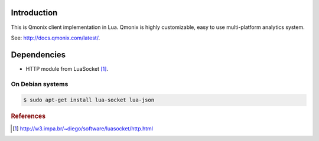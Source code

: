 Introduction
============

This is Qmonix client implementation in Lua. Qmonix is highly customizable,
easy to use multi-platform analytics system.

See: http://docs.qmonix.com/latest/.


Dependencies
============

* HTTP module from LuaSocket [#f1]_.

On Debian systems
-----------------

.. code-block:: bash

        $ sudo apt-get install lua-socket lua-json


.. rubric:: References

.. [#f1] http://w3.impa.br/~diego/software/luasocket/http.html
